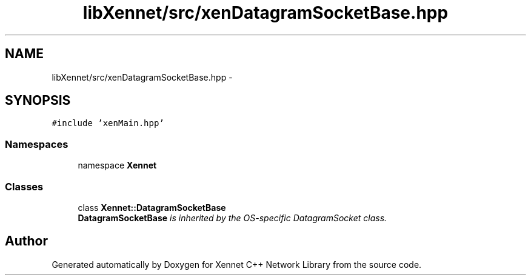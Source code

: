 .TH "libXennet/src/xenDatagramSocketBase.hpp" 3 "20 Sep 2008" "Version 0.1.0" "Xennet C++ Network Library" \" -*- nroff -*-
.ad l
.nh
.SH NAME
libXennet/src/xenDatagramSocketBase.hpp \- 
.SH SYNOPSIS
.br
.PP
\fC#include 'xenMain.hpp'\fP
.br

.SS "Namespaces"

.in +1c
.ti -1c
.RI "namespace \fBXennet\fP"
.br
.in -1c
.SS "Classes"

.in +1c
.ti -1c
.RI "class \fBXennet::DatagramSocketBase\fP"
.br
.RI "\fI\fBDatagramSocketBase\fP is inherited by the OS-specific DatagramSocket class. \fP"
.in -1c
.SH "Author"
.PP 
Generated automatically by Doxygen for Xennet C++ Network Library from the source code.
